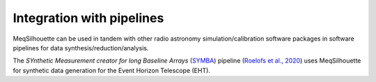 ==========================
Integration with pipelines
==========================

MeqSilhouette can be used in tandem with other radio astronomy simulation/calibration software packages in software pipelines for data synthesis/reduction/analysis.

The *SYnthetic Measurement creator for long Baseline Arrays* (`SYMBA <https://bitbucket.org/M_Janssen/symba/>`_) 
pipeline (`Roelofs et al., 2020 <https://ui.adsabs.harvard.edu/abs/2020A%26A...636A...5R/abstract>`_) uses MeqSilhouette
for synthetic data generation for the Event Horizon Telescope (EHT).

